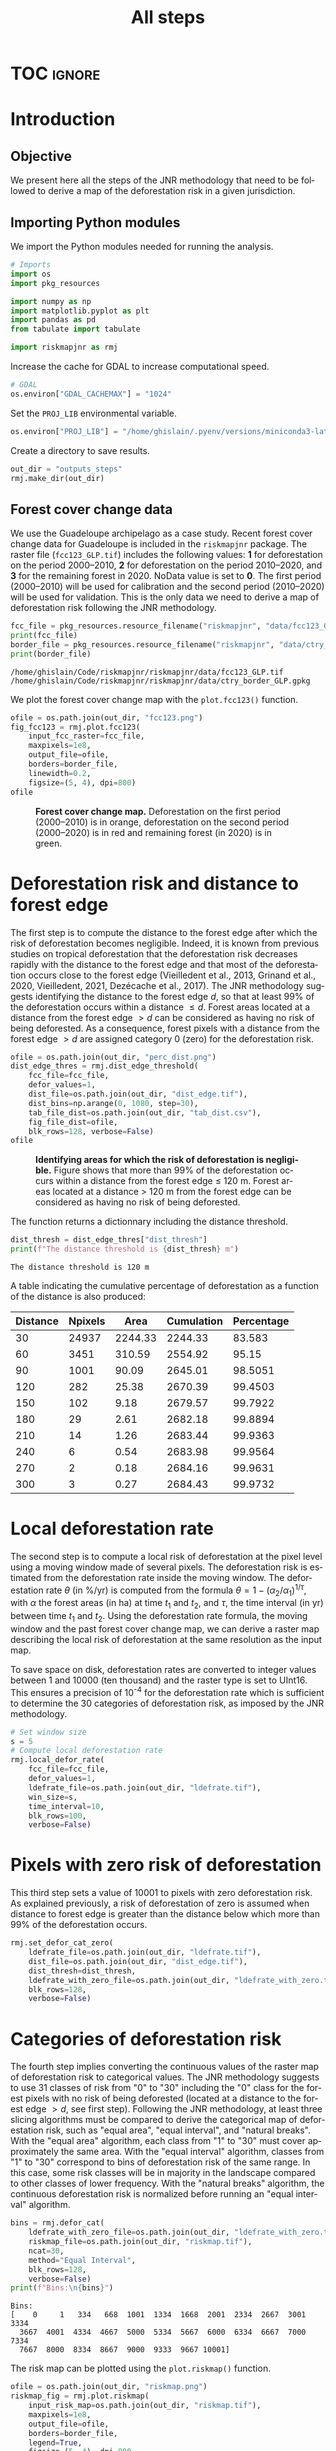 # -*- mode: org -*-
# -*- coding: utf-8 -*-
# -*- org-src-preserve-indentation: t; org-edit-src-content: 0; -*-
# ==============================================================================
# author          :Ghislain Vieilledent
# email           :ghislain.vieilledent@cirad.fr, ghislainv@gmail.com
# web             :https://ecology.ghislainv.fr
# license         :GPLv3
# ==============================================================================

#+title: All steps
#+author:
# #+author: Ghislain Vieilledent
# #+email: ghislain.vieilledent@cirad.fr

#+LANGUAGE: en
#+TAGS: Blog(B) noexport(n) Stats(S)
#+TAGS: Ecology(E) R(R) OrgMode(O) Python(P)
#+EXPORT_SELECT_TAGS: Blog
#+OPTIONS: H:3 num:t toc:nil \n:nil @:t ::t |:t ^:{} -:t f:t *:t <:t
#+OPTIONS: html-postamble:nil
#+EXPORT_SELECT_TAGS: export
#+EXPORT_EXCLUDE_TAGS: noexport
#+STARTUP: inlineimages
#+HTML_DOCTYPE: html5
#+HTML_HEAD: <link rel="stylesheet" type="text/css" href="style.css"/>

#+PROPERTY: header-args :eval never-export

* Version information                                              :noexport:

#+begin_src emacs-lisp -n :exports both
(princ (concat
        (format "Emacs version: %s\n"
                (emacs-version))
        (format "org version: %s\n"
                (org-version))))        
#+end_src

#+RESULTS:
: Emacs version: GNU Emacs 27.1 (build 1, x86_64-pc-linux-gnu, GTK+ Version 3.24.30, cairo version 1.16.0)
:  of 2021-11-27, modified by Debian
: org version: 9.5.3

* TOC                                                                :ignore:

#+begin_export rst
.. contents::
  :local:
  :depth: 2
#+end_export


* Introduction

** Objective

We present here all the steps of the JNR methodology that need to be followed to derive a map of the deforestation risk in a given jurisdiction.

** Importing Python modules

We import the Python modules needed for running the analysis.

#+begin_src python :results output :session :exports both
# Imports
import os
import pkg_resources

import numpy as np
import matplotlib.pyplot as plt
import pandas as pd
from tabulate import tabulate

import riskmapjnr as rmj
#+end_src

#+RESULTS:

Increase the cache for GDAL to increase computational speed.

#+begin_src python :results output :session :exports both
# GDAL
os.environ["GDAL_CACHEMAX"] = "1024"
#+end_src

#+RESULTS:

Set the =PROJ_LIB= environmental variable.

#+begin_src python :results output :session :exports both
os.environ["PROJ_LIB"] = "/home/ghislain/.pyenv/versions/miniconda3-latest/envs/conda-rmj/share/proj"
#+end_src

#+RESULTS:

Create a directory to save results.

#+begin_src python :results output :session :exports both
out_dir = "outputs_steps"
rmj.make_dir(out_dir)
#+end_src

#+RESULTS:


** Forest cover change data

We use the Guadeloupe archipelago as a case study. Recent forest cover change data for Guadeloupe is included in the =riskmapjnr= package. The raster file (=fcc123_GLP.tif=) includes the following values: *1* for deforestation on the period 2000--2010, *2* for deforestation on the period 2010--2020, and *3* for the remaining forest in 2020. NoData value is set to *0*. The first period (2000--2010) will be used for calibration and the second period (2010--2020) will be used for validation. This is the only data we need to derive a map of deforestation risk following the JNR methodology.

#+begin_src python :results output :session :exports both
fcc_file = pkg_resources.resource_filename("riskmapjnr", "data/fcc123_GLP.tif")
print(fcc_file)
border_file = pkg_resources.resource_filename("riskmapjnr", "data/ctry_border_GLP.gpkg")
print(border_file)
#+end_src

#+RESULTS:
: /home/ghislain/Code/riskmapjnr/riskmapjnr/data/fcc123_GLP.tif
: /home/ghislain/Code/riskmapjnr/riskmapjnr/data/ctry_border_GLP.gpkg

We plot the forest cover change map with the =plot.fcc123()= function.

#+begin_src python :results file :session :exports both
ofile = os.path.join(out_dir, "fcc123.png")
fig_fcc123 = rmj.plot.fcc123(
    input_fcc_raster=fcc_file,
    maxpixels=1e8,
    output_file=ofile,
    borders=border_file,
    linewidth=0.2,
    figsize=(5, 4), dpi=800)
ofile
#+end_src

#+NAME: fig:steps-fccmap
#+ATTR_RST: :width 600
#+CAPTION: *Forest cover change map.* Deforestation on the first period (2000--2010) is in orange, deforestation on the second period (2000--2020) is in red and remaining forest (in 2020) is in green.
#+RESULTS:
[[file:outputs_steps/fcc123.png]]

* Deforestation risk and distance to forest edge

The first step is to compute the distance to the forest edge after which the risk of deforestation becomes negligible. Indeed, it is known from previous studies on tropical deforestation that the deforestation risk decreases rapidly with the distance to the forest edge and that most of the deforestation occurs close to the forest edge (Vieilledent et al., 2013, Grinand et al., 2020, Vieilledent, 2021, Dezécache et al., 2017). The JNR methodology suggests identifying the distance to the forest edge $d$, so that at least 99% of the deforestation occurs within a distance $\leq d$. Forest areas located at a distance from the forest edge $\gt d$ can be considered as having no risk of being deforested. As a consequence, forest pixels with a distance from the forest edge $\gt d$ are assigned category 0 (zero) for the deforestation risk.

#+begin_src python :results file :session :exports both
ofile = os.path.join(out_dir, "perc_dist.png")
dist_edge_thres = rmj.dist_edge_threshold(
    fcc_file=fcc_file,
    defor_values=1,
    dist_file=os.path.join(out_dir, "dist_edge.tif"),
    dist_bins=np.arange(0, 1080, step=30),
    tab_file_dist=os.path.join(out_dir, "tab_dist.csv"),
    fig_file_dist=ofile,
    blk_rows=128, verbose=False)
ofile
#+end_src

#+NAME: fig:steps-dist_edge
#+ATTR_RST: :width 600
#+CAPTION: *Identifying areas for which the risk of deforestation is negligible.* Figure shows that more than 99% of the deforestation occurs within a distance from the forest edge ≤ 120 m. Forest areas located at a distance > 120 m from the forest edge can be considered as having no risk of being deforested.
#+RESULTS:
[[file:outputs_steps/perc_dist.png]]

The function returns a dictionnary including the distance threshold.

#+begin_src python :results output :session :exports both
dist_thresh = dist_edge_thres["dist_thresh"]
print(f"The distance threshold is {dist_thresh} m")
#+end_src

#+RESULTS:
: The distance threshold is 120 m

A table indicating the cumulative percentage of deforestation as a function of the distance is also produced:

#+begin_src python :results value raw :session :exports results
perc_df = pd.read_csv(os.path.join(out_dir, "tab_dist.csv"), na_filter=False)
col_names = ["Distance", "Npixels", "Area", "Cumulation", "Percentage"]
tabulate(perc_df.head(10), headers=col_names, tablefmt="orgtbl", showindex=False)
#+end_src

#+RESULTS:
| Distance | Npixels |    Area | Cumulation | Percentage |
|----------+---------+---------+------------+------------|
|       30 |   24937 | 2244.33 |    2244.33 |     83.583 |
|       60 |    3451 |  310.59 |    2554.92 |      95.15 |
|       90 |    1001 |   90.09 |    2645.01 |    98.5051 |
|      120 |     282 |   25.38 |    2670.39 |    99.4503 |
|      150 |     102 |    9.18 |    2679.57 |    99.7922 |
|      180 |      29 |    2.61 |    2682.18 |    99.8894 |
|      210 |      14 |    1.26 |    2683.44 |    99.9363 |
|      240 |       6 |    0.54 |    2683.98 |    99.9564 |
|      270 |       2 |    0.18 |    2684.16 |    99.9631 |
|      300 |       3 |    0.27 |    2684.43 |    99.9732 |


* Local deforestation rate

The second step is to compute a local risk of deforestation at the pixel level using a moving window made of several pixels. The deforestation risk is estimated from the deforestation rate inside the moving window. The deforestation rate $\theta$ (in %/yr) is computed from the formula $\theta=1-(\alpha_2/\alpha_1)^{1/\tau}$, with $\alpha$ the forest areas (in ha) at time $t_1$ and $t_2$, and $\tau$, the time interval (in yr) between time $t_1$ and $t_2$. Using the deforestation rate formula, the moving window and the past forest cover change map, we can derive a raster map describing the local risk of deforestation at the same resolution as the input map.

To save space on disk, deforestation rates are converted to integer values between 1 and 10000 (ten thousand) and the raster type is set to UInt16. This ensures a precision of 10^{-4} for the deforestation rate which is sufficient to determine the 30 categories of deforestation risk, as imposed by the JNR methodology.

#+begin_src python :results output :session :exports both
# Set window size
s = 5
# Compute local deforestation rate
rmj.local_defor_rate(
    fcc_file=fcc_file,
    defor_values=1,
    ldefrate_file=os.path.join(out_dir, "ldefrate.tif"),
    win_size=s,
    time_interval=10,
    blk_rows=100,
    verbose=False)
#+end_src

#+RESULTS:

* Pixels with zero risk of deforestation

This third step sets a value of 10001 to pixels with zero deforestation risk. As explained previously, a risk of deforestation of zero is assumed when distance to forest edge is greater than the distance below which more than 99% of the deforestation occurs.

#+begin_src python :results output :session :exports both
rmj.set_defor_cat_zero(
    ldefrate_file=os.path.join(out_dir, "ldefrate.tif"),
    dist_file=os.path.join(out_dir, "dist_edge.tif"),
    dist_thresh=dist_thresh,
    ldefrate_with_zero_file=os.path.join(out_dir, "ldefrate_with_zero.tif"),
    blk_rows=128,
    verbose=False)
#+end_src

#+RESULTS:

* Categories of deforestation risk

The fourth step implies converting the continuous values of the raster map of deforestation risk to categorical values. The JNR methodology suggests to use 31 classes of risk from "0" to "30" including the "0" class for the forest pixels with no risk of being deforested (located at a distance to the forest edge $> d$, see first step). Following the JNR methodology, at least three slicing algorithms must be compared to derive the categorical map of deforestation risk, such as "equal area", "equal interval", and "natural breaks". With the "equal area" algorithm, each class from "1" to "30" must cover approximately the same area. With the "equal interval" algorithm, classes from "1" to "30" correspond to bins of deforestation risk of the same range. In this case, some risk classes will be in majority in the landscape compared to other classes of lower frequency. With the "natural breaks" algorithm, the continuous deforestation risk is normalized before running an "equal interval" algorithm.

#+begin_src python :results output :session :exports both
bins = rmj.defor_cat(
    ldefrate_with_zero_file=os.path.join(out_dir, "ldefrate_with_zero.tif"),
    riskmap_file=os.path.join(out_dir, "riskmap.tif"),
    ncat=30,
    method="Equal Interval",
    blk_rows=128,
    verbose=False)
print(f"Bins:\n{bins}")
#+end_src

#+RESULTS:
: Bins:
: [    0     1   334   668  1001  1334  1668  2001  2334  2667  3001  3334
:   3667  4001  4334  4667  5000  5334  5667  6000  6334  6667  7000  7334
:   7667  8000  8334  8667  9000  9333  9667 10001]

The risk map can be plotted using the =plot.riskmap()= function.

#+begin_src python :results file :session :exports both
ofile = os.path.join(out_dir, "riskmap.png")
riskmap_fig = rmj.plot.riskmap(
    input_risk_map=os.path.join(out_dir, "riskmap.tif"),
    maxpixels=1e8,
    output_file=ofile,
    borders=border_file,
    legend=True,
    figsize=(5, 4), dpi=800,
    linewidth=0.2,)
ofile
#+end_src

#+NAME: fig:steps-riskmap
#+ATTR_RST: :width 600
#+CAPTION: *Map of the deforestation risk following the JNR methodology*. Forest pixels are categorized in up to 30 classes of deforestation risk. Forest pixels which belong to the class 0 (in green) are located farther than a distance of 120 m from the forest edge and have a negligible risk of being deforested.
#+RESULTS:
[[file:outputs_steps/riskmap.png]]

* Deforestation rates per category of risk

Before the validation step, we need to compute the historical deforestation rates (in %/yr) for each category of spatial deforestation risk. The historical deforestation rates are computed for the calibration period (here 2000--2010). Deforestation rates provide estimates of the percentage of forest (which is then converted to an area of forest) that should be deforested inside each forest pixel which belongs to a given category of deforestation risk.

#+begin_src python :results output :session :exports both
rmj.defrate_per_cat(
    fcc_file=fcc_file,
    defor_values=1,
    riskmap_file=os.path.join(out_dir, "riskmap.tif"),
    time_interval=10,
    tab_file_defrate=os.path.join(out_dir, "defrate_per_cat.csv"),
    blk_rows=128,
    verbose=False)
#+end_src

#+RESULTS:

A table indicating the deforestation rate per category of deforestation is produced:

#+begin_src python :results value raw :session :exports results
defrate_per_cat = pd.read_csv(os.path.join(out_dir, "defrate_per_cat.csv"), na_filter=False)
col_names = ["cat", "nfor", "ndefor", "rate"]
tabulate(defrate_per_cat, headers=col_names, tablefmt="orgtbl", showindex=False)
#+end_src

#+RESULTS:
| cat |   nfor | ndefor |                 rate |
|-----+--------+--------+----------------------|
|   1 | 361904 |   7766 | 0.002166880478294053 |
|   2 |  12770 |   5856 |   0.0595107240968078 |
|   3 |   6490 |   4379 |  0.10623292135671092 |
|   4 |   3119 |   2543 |  0.15542015960877786 |
|   5 |   1492 |   1342 |  0.20524687620953053 |
|   6 |    840 |    789 |  0.24433538025668888 |
|   7 |    476 |    457 |   0.2753727450970095 |
|   8 |    168 |    166 |  0.35794523801272426 |
|   9 |     12 |     12 |                  1.0 |
|  10 |      0 |      0 |                      |
|  11 |      0 |      0 |                      |
|  12 |      0 |      0 |                      |
|  13 |      0 |      0 |                      |
|  14 |      0 |      0 |                      |
|  15 |      0 |      0 |                      |
|  16 |      0 |      0 |                      |
|  17 |      0 |      0 |                      |
|  18 |      0 |      0 |                      |
|  19 |      0 |      0 |                      |
|  20 |      0 |      0 |                      |
|  21 |      0 |      0 |                      |
|  22 |      0 |      0 |                      |
|  23 |      0 |      0 |                      |
|  24 |      0 |      0 |                      |
|  25 |      0 |      0 |                      |
|  26 |      0 |      0 |                      |
|  27 |      0 |      0 |                      |
|  28 |      0 |      0 |                      |
|  29 |      0 |      0 |                      |
|  30 |   6304 |   6304 |                  1.0 |

From this table, we see that the deforestation rate increases with the deforestation risk category and that deforestation rates are spread on the interval [0, 1], suggesting that category 1 represents well a category with very low deforestation risk (close to 0), and category 30 represents well a category with very high deforestation risk (close to 1).

* Derive a risk map at the beginning of the validation period

To derive the risk map at the beginning of the validation period, we consider (i) the forest cover at this date, (ii) the map of local deforestation rates, (ii) the threshold distance, and (iii) the bins used to categorize the deforestation rates. All these data are obtained from previous steps and based on the deforestation for the historical period. The approach is the following: first, we identify the forest pixels at the beginning of the validation period. Second, we assign category zero to pixels at a distance from the forest edge which is greater than the distance threshold. Third, we categorize the deforestation rates using the previous bins identified for the historical period. In addition to the risk map, two additional raster files are produced: the raster file of the distance to forest edge at the beginning of the validation period, and the raster file of local deforestation rates including the zero deforestation risk.

** Distance to forest edge at the beginning of the validation period

#+begin_src python :results output :session :exports both
rmj.dist_values(input_file=fcc_file,
                dist_file=os.path.join(out_dir, "dist_edge_v.tif"),
                values="0,1",
                verbose=False)
#+end_src

#+RESULTS:

** Raster of local deforestation rate at the beginning of the validation period

#+begin_src python :results output :session :exports both
rmj.get_ldefz_v(
    ldefrate_file=os.path.join(out_dir, "ldefrate.tif"),
    dist_v_file=os.path.join(out_dir, "dist_edge_v.tif"),
    dist_thresh=120,
    ldefrate_with_zero_v_file=os.path.join(out_dir, "ldefrate_with_zero_v.tif"),
    blk_rows=128,
    verbose=False)
#+end_src

#+RESULTS:

** Risk map at the beginning of the validation period

#+begin_src python :results output :session :exports both
rmj.get_riskmap_v(
    ldefrate_with_zero_v_file=os.path.join(out_dir, "ldefrate_with_zero_v.tif"),
    bins=bins,  
    riskmap_v_file=os.path.join(out_dir, "riskmap_v.tif"),
    blk_rows=128,
    verbose=False)
#+end_src

#+RESULTS:

* Validation

The fifth step focuses on comparing the map of deforestation risk with a deforestation map corresponding to the validation period. The validation period follows the calibration period and provides independent observations of deforestation.

To do so, we consider a square grid of at least 1000 spatial cells containing at least one forest pixel at the beginning of the validation period. Following JNR specification, the cell size should be $\leq$ 10 km. Note that with the map of deforestation risk, each forest pixel at the beginning of the validation period falls into a category of deforestation risk. For each cell of the grid, we compute the predicted area of deforestation (in ha) given the map of deforestation risk and the historical deforestation rates for each category of deforestation risk computed on the calibration period (see previous step).

We can then compare the predicted deforestation with the observed deforestation in that spatial cell for the validation period. Because all cells don't have the same forest cover at the beginning of the validation period, a weight $w_j$ is computed for each grid cell $j$ such that $w_j=\beta_j / B$, with $\beta_j$ the forest cover (in ha) in the cell $j$ at the beginning of the validation period and $B$ the total forest cover in the jurisdiction (in ha) at the same date. We then calculate the weighted root mean squared error (wRMSE) from the observed and predicted deforestation for each cell and the cell weights.

We set the argument =no_quantity_error= to =True= to correct the total deforestation for the predictions and avoid a "quantity" error (/sensu/ Pontius) due to the difference in total deforestation between periods. This is currently being discussed for improving the JNR methodology.

#+begin_src python :results file :session :exports both
ofile = os.path.join(out_dir, "pred_obs.png")
rmj.validation(
    fcc_file=fcc_file,
    time_interval=10,
    riskmap_file=os.path.join(out_dir, "riskmap_v.tif"),
    tab_file_defrate=os.path.join(out_dir, "defrate_per_cat.csv"),
    csize=40,
    no_quantity_error=True,
    tab_file_pred=os.path.join(out_dir, "pred_obs.csv"),
    fig_file_pred=ofile,
    figsize=(6.4, 4.8),
    dpi=100, verbose=False)
ofile
#+end_src

#+NAME: fig:steps-pred_obs
#+ATTR_RST: :width 600
#+CAPTION: *Relationship between observed and predicted deforestation in 1 x 1 km grid cells*. The red line is the identity line. Values of the weighted root mean squared error (wRMSE, in ha) and of the number of observations ($n$, the number of spatial cells) are reported on the graph.
#+RESULTS:
[[file:outputs_steps/pred_obs.png]]

* Final risk map

The user must repeat the procedure and obtain risk maps for various window size and slicing algorithms. Following the JNR methodology, at least 25 different sizes for the moving window must be tested together with two slicing algorithms ("Equal Interval" and "Equal Area"), thus leading to a minimum of 50 different maps of deforestation risk. The map with the smallest wRMSE value is considered the best risk map. Once the best risk map is identified, with the corresponding window size and slicing algorithm, a final risk map is derived considering both the calibration and validation period (see the [[https://ecology.ghislainv.fr/riskmapjnr/notebooks/get_started.html][Get Started]] tutorial).

* Environment setup and test                                       :noexport:

#+BEGIN_SRC python :results value
import sys
return(sys.executable)
#+END_SRC

#+RESULTS:
: /home/ghislain/.pyenv/versions/miniconda3-latest/envs/conda-rmj/bin/python

Local Variables:
eval: (pyvenv-activate (expand-file-name "~/.pyenv/versions/miniconda3-latest/envs/conda-rmj"))
End:

# End

